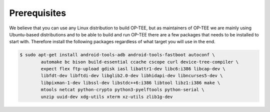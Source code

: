.. _prerequisites:

#############
Prerequisites
#############
We believe that you can use any Linux distribution to build OP-TEE, but as
maintainers of OP-TEE we are mainly using Ubuntu-based distributions and to be
able to build and run OP-TEE there are a few packages that needs to be installed
to start with. Therefore install the following packages regardless of what
target you will use in the end.

.. code-block:: bash

    $ sudo apt-get install android-tools-adb android-tools-fastboot autoconf \
            automake bc bison build-essential ccache cscope curl device-tree-compiler \
            expect flex ftp-upload gdisk iasl libattr1-dev libc6:i386 libcap-dev \
            libfdt-dev libftdi-dev libglib2.0-dev libhidapi-dev libncurses5-dev \
            libpixman-1-dev libssl-dev libstdc++6:i386 libtool libz1:i386 make \
            mtools netcat python-crypto python3-pyelftools python-serial \
            unzip uuid-dev xdg-utils xterm xz-utils zlib1g-dev
